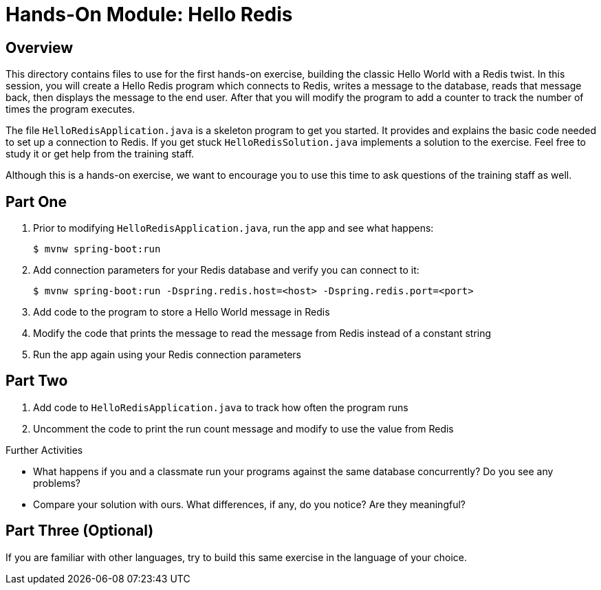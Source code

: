 = Hands-On Module: Hello Redis

== Overview 

This directory contains files to use for the first hands-on exercise, building the classic 
Hello World with a Redis twist.  In this session, you will create a Hello Redis program
which connects to Redis, writes a message to the database, reads that message back, then
displays the message to the end user.  After that you will modify the program to add a 
counter to track the number of times the program executes. 

The file `HelloRedisApplication.java` is a skeleton program to get you started.  It provides and explains
the basic code needed to set up a connection to Redis.  If you get stuck `HelloRedisSolution.java`
implements a solution to the exercise.  Feel free to study it or get help from the training staff.

Although this is a hands-on exercise, we want to encourage you to use this time to ask 
questions of the training staff as well.

== Part One

. Prior to modifying `HelloRedisApplication.java`, run the app and see what happens:

 $ mvnw spring-boot:run
 
. Add connection parameters for your Redis database and verify you can connect to it:  

 $ mvnw spring-boot:run -Dspring.redis.host=<host> -Dspring.redis.port=<port>
 
. Add code to the program to store a Hello World message in Redis
. Modify the code that prints the message to read the message from Redis instead of a constant string
. Run the app again using your Redis connection parameters

== Part Two

. Add code to `HelloRedisApplication.java` to track how often the program runs
. Uncomment the code to print the run count message and modify to use the value from Redis

.Further Activities
- What happens if you and a classmate run your programs against the same database concurrently? Do you see any problems?
- Compare your solution with ours.  What differences, if any, do you notice? Are they meaningful?

== Part Three (Optional)
If you are familiar with other languages, try to build this same exercise in the language of your choice.